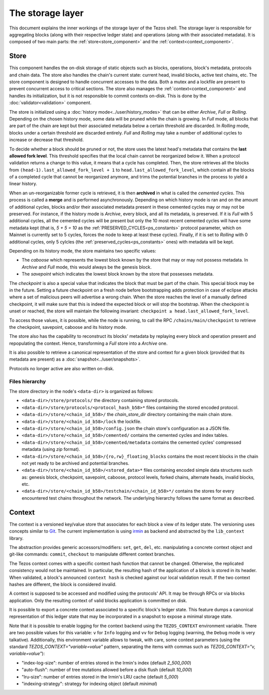 *****************
The storage layer
*****************

This document explains the inner workings of the storage layer of the
Tezos shell. The storage layer is responsible for aggregating blocks
(along with their respective ledger state) and operations (along with
their associated metadata). It is composed of two main parts: the
:ref:`store<store_component>` and the
:ref:`context<context_component>`.

.. _store_component:

Store
#####

This component handles the on-disk storage of static objects such as
blocks, operations, block's metadata, protocols and chain data. The
store also handles the chain's current state: current head, invalid
blocks, active test chains, etc. The store component is designed to
handle concurrent accesses to the data. Both a mutex and a lockfile
are present to prevent concurrent access to critical sections. The
store also manages the :ref:`context<context_component>` and handles
its initialization, but it is not responsible to commit contexts
on-disk. This is done by the :doc:`validator<validation>` component.

The store is initialized using a :doc:`history
mode<../user/history_modes>` that can be either *Archive*, *Full* or
*Rolling*. Depending on the chosen history mode, some data will be
pruned while the chain is growing. In *Full* mode, all blocks that are
part of the chain are kept but their associated metadata below a
certain threshold are discarded. In *Rolling* mode, blocks under a certain
threshold are discarded entirely. *Full* and *Rolling* may take a
number of additional cycles to increase or decrease that threshold.

.. _lafl:

To decide whether a block should be pruned or not, the store uses the latest
head's metadata that contains the **last allowed fork level**. This threshold
specifies that the local chain cannot be reorganized below it.
When a protocol validation returns a change to this value,
it means that a cycle has completed. Then, the store retrieves all the
blocks from ``(head-1).last_allowed_fork_level + 1`` to
``head.last_allowed_fork_level``, which contain all the blocks of a
completed cycle that cannot be reorganized anymore, and trims the
potential branches in the process to yield a linear history.

When an un-reorganizable former cycle is retrieved, it is then
**archived** in what is called the *cemented cycles*. This process is
called a **merge** and is performed asynchronously. Depending on which
history mode is ran and on the amount of additional cycles, blocks
and/or their associated metadata present in these cemented cycles may
or may not be preserved. For instance, if the history mode is
*Archive*, every block, and all its metadata, is preserved. If it is *Full* with 5
additional cycles, all the cemented cycles will be present
but only the 10 most recent cemented cycles will have some metadata
kept (that is, *5 + 5 = 10* as the
:ref:`PRESERVED_CYCLES<ps_constants>` protocol parameter, which on
Mainnet is currently set to 5 cycles, forces the node to keep at least
these cycles). Finally, if it is set to *Rolling* with 0 additional cycles, only 5
cylcles (the :ref:`preserved_cycles<ps_constants>` ones) with metadata
will be kept.

Depending on its history mode, the store maintains two specific
values:

- The *caboose* which represents the lowest block known by the
  store that may or may not possess metadata. In *Archive* and *Full*
  mode, this would always be the genesis block.

- The *savepoint* which indicates the lowest block known by the store
  that possesses metadata.

The *checkpoint* is also a special value that indicates the block
that must be part of the chain. This special block may be in the
future.  Setting a future checkpoint on a fresh node before
bootstrapping adds protection in case of eclipse attacks where a set
of malicious peers will advertise a wrong chain. When the store
reaches the level of a manually defined checkpoint, it will make sure
that this is indeed the expected block or will stop the
bootstrap. When the checkpoint is unset or reached, the store will
maintain the following invariant: ``checkpoint ≥
head.last_allowed_fork_level``.

To access those values, it is possible, while the node is running, to
call the RPC ``/chains/main/checkpoint`` to retrieve the checkpoint,
savepoint, caboose and its history mode.

The store also has the capability to reconstruct its blocks' metadata
by replaying every block and operation present and repopulating the
context. Hence, transforming a `Full` store into a `Archive` one.

It is also possible to retrieve a canonical representation of the
store and context for a given block (provided that its metadata are
present) as a :doc:`snapshot<../user/snapshots>`.

Protocols no longer active are also written on-disk.

Files hierarchy
***************

The store directory in the node's ``<data-dir>`` is organized as follows:

- ``<data-dir>/store/protocols/`` the directory containing stored
  protocols.

- ``<data-dir>/store/protocols/<protocol_hash_b58>*`` files containing
  the stored encoded protocol.

- ``<data-dir>/store/<chain_id_b58>/`` the *chain_store_dir* directory
  containing the main chain store.

- ``<data-dir>/store/<chain_id_b58>/lock`` the lockfile.

- ``<data-dir>/store/<chain_id_b58>/config.json`` the chain store's
  configuration as a JSON file.

- ``<data-dir>/store/<chain_id_b58>/cemented/`` contains the cemented
  cycles and index tables.

- ``<data-dir>/store/<chain_id_b58>/cemented/metadata`` contains the
  cemented cycles' compressed metadata (using *zip* format).

- ``<data-dir>/store/<chain_id_b58>/{ro,rw}_floating_blocks`` contains
  the most recent blocks in the chain not yet ready to be archived and
  potential branches.

- ``<data-dir>/store/<chain_id_b58>/<stored_data>*`` files containing
  encoded simple data structures such as: genesis block, checkpoint,
  savepoint, caboose, protocol levels, forked chains, alternate heads,
  invalid blocks, etc.

- ``<data-dir>/store/<chain_id_b58>/testchain/<chain_id_b58>*/``
  contains the stores for every encountered test chains throughout the
  network. The underlying hierarchy follows the same format as
  described.

.. _context_component:

Context
#######

The context is a versioned key/value store that associates for each
block a view of its ledger state. The versioning uses concepts similar
to `Git <https://git-scm.com/>`_. The current implementation is using
`irmin <https://github.com/mirage/irmin>`_ as backend and abstracted
by the ``lib_context`` library.

The abstraction provides generic accessors/modifiers: ``set``,
``get``, ``del``, etc. manipulating a concrete context object and
git-like commands: ``commit``, ``checkout`` to manipulate different
context branches.

The Tezos context comes with a specific context hash function that
cannot be changed. Otherwise, the replicated consistency would not be
maintained. In particular, the resulting hash of the application of a
block is stored in its header. When validated, a block's announced
``context hash`` is checked against our local validation result. If
the two context hashes are different, the block is considered invalid.

A context is supposed to be accessed and modified using the protocols'
API. It may be through RPCs or via blocks application. Only the
resulting context of valid blocks application is committed on disk.

It is possible to export a concrete context associated to a specific
block's ledger state. This feature dumps a canonical representation of
this ledger state that may be incorporated in a snapshot to expose a
minimal storage state.

Note that it is possible to enable logging for the context backend
using the ``TEZOS_CONTEXT`` environment variable. There are two
possible values for this variable: ``v`` for ``Info`` logging and
``vv`` for ``Debug`` logging (warning, the ``Debug`` mode is very
talkative). Additionally, this environment variable allows to tweak,
with care, some context parameters (using the standard
`TEZOS_CONTEXT="variable=value"` pattern, separating the items with
commas such as `TEZOS_CONTEXT="v, variable=value"`):

- "index-log-size": number of entries stored in the Irmin's index
  (default `2_500_000`)
- "auto-flush": number of tree mutations allowed before a disk flush
  (default `10_000`)
- "lru-size": number of entries stored in the Irmin's LRU cache
  (default `5_000`)
- "indexing-strategy": strategy for indexing object (default
  `minimal`)
